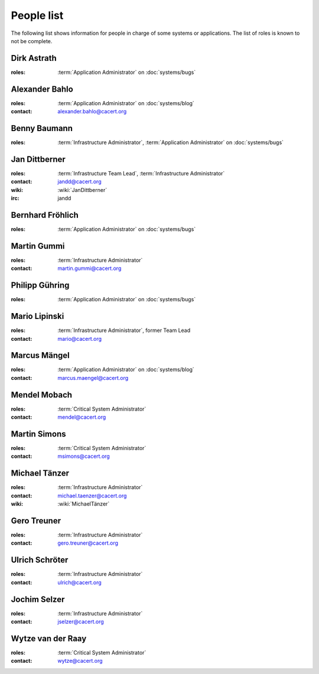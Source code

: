 ===========
People list
===========

The following list shows information for people in charge of some systems or
applications. The list of roles is known to not be complete.

.. maybe this can be improved by some automation later

.. _people_dirk:

Dirk Astrath
============

:roles: :term:`Application Administrator` on :doc:`systems/bugs`

.. _people_abahlo:

Alexander Bahlo
===============

:roles: :term:`Application Administrator` on :doc:`systems/blog`
:contact: alexander.bahlo@cacert.org

.. _people_benbe:

Benny Baumann
=============

:roles: :term:`Infrastructure Administrator`, :term:`Application Administrator`
        on :doc:`systems/bugs`

.. _people_jandd:

Jan Dittberner
==============

:roles: :term:`Infrastructure Team Lead`, :term:`Infrastructure Administrator`
:contact: jandd@cacert.org
:wiki: :wiki:`JanDittberner`
:irc: jandd

.. _people_ted:

Bernhard Fröhlich
=================

:roles: :term:`Application Administrator` on :doc:`systems/bugs`

.. _people_martin:

Martin Gummi
============

:roles: :term:`Infrastructure Administrator`
:contact: martin.gummi@cacert.org

.. _people_philipp:

Philipp Gühring
===============

:roles: :term:`Application Administrator` on :doc:`systems/bugs`

.. _people_mario:

Mario Lipinski
==============

:roles: :term:`Infrastructure Administrator`, former Team Lead
:contact: mario@cacert.org

.. _people_marcus:

Marcus Mängel
=============

:roles: :term:`Application Administrator` on :doc:`systems/blog`
:contact: marcus.maengel@cacert.org

.. _people_mendel:

Mendel Mobach
=============

:roles: :term:`Critical System Administrator`
:contact: mendel@cacert.org

.. _people_msimons:

Martin Simons
=============

:roles: :term:`Critical System Administrator`
:contact: msimons@cacert.org

.. _people_neo:

Michael Tänzer
==============

:roles:   :term:`Infrastructure Administrator`
:contact: michael.taenzer@cacert.org
:wiki:    :wiki:`MichaelTänzer`

.. _people_gero:

Gero Treuner
============

:roles: :term:`Infrastructure Administrator`
:contact: gero.treuner@cacert.org

.. _people_ulrich:

Ulrich Schröter
===============

:roles: :term:`Infrastructure Administrator`
:contact: ulrich@cacert.org

.. _people_jselzer:

Jochim Selzer
=============

:roles: :term:`Infrastructure Administrator`
:contact: jselzer@cacert.org

.. _people_wytze:

Wytze van der Raay
==================

:roles: :term:`Critical System Administrator`
:contact: wytze@cacert.org
